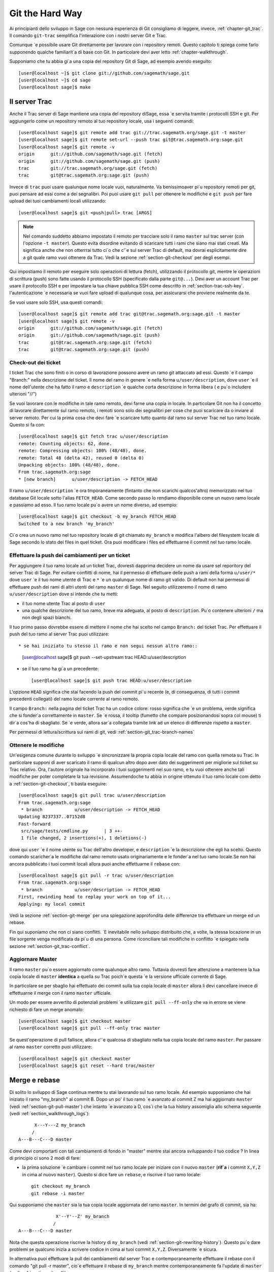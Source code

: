 .. _chapter-manual-git:

================
Git the Hard Way
================

Ai principianti dello sviluppo in Sage con nessuna esperienza di Git consigliamo di leggere, invece, :ref:`chapter-git_trac`. Il comando ``git-trac`` semplifica l'interazione con i nostri server Git e Trac.

Comunque \`e possibile usare Git direttamente per lavorare con i repository remoti. Questo capitolo ti spiega come farlo supponendo qualche familiarit\`a di base con Git. In particolare devi aver letto :ref:`chapter-walkthrough`.

Supponiamo che tu abbia gi\`a una copia del repository Git di Sage, ad esempio avendo eseguito::

    [user@localhost ~]$ git clone git://github.com/sagemath/sage.git
    [user@localhost ~]$ cd sage
    [user@localhost sage]$ make

.. _section-git-trac:

Il server Trac
==============

Anche il Trac server di Sage mantiene una copia del repository diSage, essa \`e servita tramite i protocolli SSH e git. Per aggiungerlo come un repository remoto al tuo repository locale, usa i seguenti comandi::

    [user@localhost sage]$ git remote add trac git://trac.sagemath.org/sage.git -t master
    [user@localhost sage]$ git remote set-url --push trac git@trac.sagemath.org:sage.git
    [user@localhost sage]$ git remote -v
    origin      git://github.com/sagemath/sage.git (fetch)
    origin      git://github.com/sagemath/sage.git (push)
    trac        git://trac.sagemath.org/sage.git (fetch)
    trac        git@trac.sagemath.org:sage.git (push)

Invece di ``trac`` puoi usare qualunque nome locale vuoi, naturalmente. Va benissimoaver pi\`u repository remoti per git, puoi pensare ad essi come a dei segnalibri. Poi puoi usare ``git pull`` per ottenere le modifiche e ``git push`` per fare upload dei tuoi cambiamenti locali utilizzando::

    [user@localhost sage]$ git <push|pull> trac [ARGS]

.. note::
   
    Nel comando suddetto abbiamo impostato il remoto per tracciare solo
    il ramo ``master`` sul trac server (con l'opzione ``-t master``).
    Questo evita disordine evitando di scaricare tutti i rami che siano
    mai stati creati. Ma significa anche che non otterrrai tutto ci\`o
    che c'\`e sul server Trac di default, ma dovrai esplicitamente dire
    a git quale ramo vuoi ottenere da Trac. Vedi la sezione :ref:`section-git-checkout`
    per degli esempi.

Qui impostiamo il remoto per eseguire solo operazioni di lettura (fetch), utilizzando il protocollo git, mentre le operazioni di scrittura (push) sono fatte usando il protocollo SSH (specificato dalla parte ``git@...``). Devi aver un account Trac per usare il protocollo SSH e per impostare la tua chiave pubblica SSH come descritto in :ref:`section-trac-ssh-key`. l'autenticazione  \`e necessaria se vuoi fare upload di qualunque cosa, per assicurarsi che proviene realmente da te.

Se vuoi usare solo SSH, usa questi comandi::

    [user@localhost sage]$ git remote add trac git@trac.sagemath.org:sage.git -t master
    [user@localhost sage]$ git remote -v
    origin      git://github.com/sagemath/sage.git (fetch)
    origin      git://github.com/sagemath/sage.git (push)
    trac        git@trac.sagemath.org:sage.git (fetch)
    trac        git@trac.sagemath.org:sage.git (push)


.. _section-git-checkout:

Check-out dei ticket
--------------------


I ticket Trac che sono finiti o in corso di lavorazione possono avere un ramo git attaccato ad essi. Questo \`e il campo "Branch:" nella descrizione del ticket. Il nome del ramo in genere \`e nella forma ``u/user/description``, dove ``user`` \`e il nome dell'utente che ha fatto il ramo e ``description`` \`e qualche corta descrizione in forma libera ( e pu\`o includere ulterioni "//")

Se vuoi lavorare con le modifiche in tale ramo remoto, devi farne una copia in locale. In particolare Git non ha il concetto di lavorare direttamente sul ramo remoto, i remoti sono solo dei segnalibri per cose che puoi scaricare da o inviare al server remoto. Per cui la prima cosa che devi fare \`e scaricare tutto quanto dal ramo sul server Trac nel tuo ramo locale. Questo si fa con::

    [user@localhost sage]$ git fetch trac u/user/description
    remote: Counting objects: 62, done.
    remote: Compressing objects: 100% (48/48), done.
    remote: Total 48 (delta 42), reused 0 (delta 0)
    Unpacking objects: 100% (48/48), done.
    From trac.sagemath.org:sage
    * [new branch]      u/user/description -> FETCH_HEAD

Il ramo ``u/user/description`` \`e ora tmporaneamente (fintanto che non scarichi qualcos'altro) memorizzato nel tuo database Git locale sotto l'alias ``FETCH_HEAD``. Come secondo passo lo rendiamo disponibile come un nuovo ramo locale e passiamo ad esso. Il tuo ramo locale pu\`o avere un nome diverso, ad esempio::

    [user@localhost sage]$ git checkout -b my_branch FETCH_HEAD
    Switched to a new branch 'my_branch'

Ci\`o crea un nuovo ramo nel tuo repository locale di git chiamato ``my_branch`` e modifica l'albero del filesystem locale di Sage secondo lo stato dei files in quel ticket. Ora puoi modificare i files ed effettuarne il commit nel tuo ramo locale.


.. _section-git-push:

Effettuare la push dei cambiamenti per un ticket
------------------------------------------------

Per aggiungere il tuo ramo locale ad un ticket Trac, dovresti dapprima decidere un nome da usare sel reporitory del server Trac di Sage. Per evitare conflitti di nome, hai il permesso di effettuare delle push a rami della forma ``u/user/*`` dove ``user`` \`e il tuo nome utente di Trac e ``*`` \`e un qualunque nome di ramo git valido. Di default non hai permessi di effettuare push dei rami di altri utenti del ramo ``master`` di Sage. Nel seguito utilizzeremo il nome di ramo ``u/user/description`` dove si intende che tu metti:

* il tuo nome utente Trac al posto di ``user``

* una qualche descrizione del tuo ramo, breve ma adeguata, al posto di ``description``. Pu\`o contenere ulterioni ``/`` ma non degli spazi bianchi.

Il tuo primo passo dovrebbe essere di mettere il nome che hai scelto nel campo ``Branch:`` del ticket Trac. Per effettuare il push del tuo ramo al server Trac puoi utilizzare::

* se hai iniziato tu stesso il ramo e non segui nessun altro ramo::

    [user@localhost sage]$ git push --set-upstream trac HEAD:u/user/description

* se il tuo ramo ha gi\`a un precedente::

    [user@localhost sage]$ git push trac HEAD:u/user/description

L'opzione ``HEAD`` significa che stai facendo la push del commit pi\`u recente (e, di conseguenza, di tutti i commit precedenti collegati) del ramo locale corrente al ramo remoto.

Il campo ``Branch:`` nella pagina del ticket Trac ha un codice colore: rosso significa che \`e un problema, verde significa che si fonder\`a correttamente in ``master``. Se \`e rossa, il tooltip (fumetto che compare posizionandosi sopra col mouse) ti dir\`a cos'ha di sbagliato. Se \`e verde, allora sar\`a collegata tramite link ad un elenco di differenze rispetto a ``master``.

Per permessi di lettura/scrittura sui rami di git, vedi :ref:`section-git_trac-branch-names`


.. _section-git-pull:

Ottenere le modifiche
---------------------

Un'esigenza comune durante lo sviluppo \`e sincronizzare la propria copia locale del ramo con quella remota su Trac. In particolare supponi di aver scaricato il ramo di qualcun altro dopo aver dato dei suggerimenti per migliorie sul ticket su Trac relativo. Ora, l'autore originale ha incorporato i tuoi suggerimenti nel suo ramo, e tu vuoi ottenere anche tali modifiche per poter completare la tua revisione. Assumendoche tu abbia in origine ottenuto il tuo ramo locale com detto a :ref:`section-git-checkout`, ti basta eseguire::

    [user@localhost sage]$ git pull trac u/user/description
    From trac.sagemath.org:sage
     * branch            u/user/description -> FETCH_HEAD
    Updating 8237337..07152d8
    Fast-forward
     src/sage/tests/cmdline.py      | 3 ++-
     1 file changed, 2 insertions(+), 1 deletions(-)

dove qui ``user`` \`e il nome utente su Trac dell'altro developer, e ``description`` \`e la descrizione che egli ha scelto. Questo comando scaricher\`a le modifiche dal ramo remoto usato originariamente e le fonder\`a nel tuo ramo locale.Se non hai ancora pubblicato i tuoi commit locali allora puoi anche effettuarne il ``rebase`` con::

    [user@localhost sage]$ git pull -r trac u/user/description
    From trac.sagemath.org:sage
     * branch            u/user/description -> FETCH_HEAD
    First, rewinding head to replay your work on top of it...
    Applying: my local commit

Vedi la sezione :ref:`section-git-merge` per una spiegazione approfondita delle differenze tra effettuare un merge ed un rebase.

Fin qui suponiamo che non ci siano conflitti. \`E inevitabile nello sviluppo distribuito che, a volte, la stessa locazione in un file sorgente venga modificata da pi\`u di una persona. Come riconciliare tali modifiche in conflitto \`e spiegato nella sezione :ref:`section-git_trac-conflict`.


.. _section-git-pull-master:

Aggiornare Master
-----------------

Il ramo ``master`` pu\`o essere aggiornato come qualunque altro ramo. Tuttavia dovresti fare attenzione a mantenere la tua copia locale di ``master`` **identica** a quella su Trac poich\`e questa \`e la versione ufficiale corrente di Sage.

In particolare se per sbaglio hai effettuato dei commit sulla tua copia locale di ``master`` allora li devi cancellare invece di effettuarne il merge con il ramo ``master`` ufficiale.

Un modo per essere avvertito di potenziali problemi \`e utilizzare ``git pull --ff-only`` che va in errore se viene richiesto di fare un merge anomalo::

    [user@localhost sage]$ git checkout master
    [user@localhost sage]$ git pull --ff-only trac master

Se quest'operazione di pull fallisce, allora c'\`e qualcosa di sbagliato nella tua copia locale del ramo ``master``. Per passare al ramo ``master`` corretto puoi utilizzare::

    [user@localhost sage]$ git checkout master
    [user@localhost sage]$ git reset --hard trac/master


.. _section-git-merge:

Merge e rebase
==============

Di solito lo sviluppo di Sage continua mentre tu stai lavorando sul tuo ramo locale. Ad esempio supponiamo che hai iniziato il ramo "my_branch" al commit B. Dopo un po' il tuo ramo \`e avanzato al commit Z ma hai aggiornato ``master`` (vedi :ref:`section-git-pull-master`) che intanto \`e avanzato a D, cos\`i che la tua history assomiglia allo schema seguente (vedi :ref:`section_walkthrough_logs`)::

                     X---Y---Z my_branch
                    /
               A---B---C---D master

Come devi comportarti con tali cambiamenti di fondo in "master" mentre stai ancora sviluppando il tuo codice ? In linea di principio ci sono 2 modi di fare:

* la prima soluzione \`e cambiare i commit nel tuo ramo locale per iniziare con il nuovo ``master`` (**rif\`a** i commit ``X,Y,Z`` in cima al nuovo ``master``). Questo si dice fare un ``rebase``, e riscrive il tuo ramo locale::

      git checkout my_branch
      git rebase -i master

Qui supponiamo che ``master`` sia la tua copia locale aggiornata del ramo ``master``. In termini del grafo di commit, sia ha::

                             X'--Y'--Z' my_branch
                            /
               A---B---C---D master

Nota che questa operazione riscrive la history di ``my_branch`` (vedi :ref:`section-git-rewriting-history`). Questo pu\`o dare problemi se qualcuno inizia a scrivere codice in cima ai tuoi commit ``X,Y,Z``. Diversamente \`e sicura.

In alternativa puoi effettuare la pull dei cambiamenti dal server Trac e contemporaneamente effettuare il rebase con il comando "git pull -r master", cio\`e effettuare il rebase di ``my_branch`` mentre contemporaneamente fa l'update di ``master`` (vedi :ref:`section-git-pull`)::

    git checkout my_branch
    git pull -r master

Poich\`e l'hash SHA1 include l'hash del genitore, tutti i commit cambiano. Ci\`o significa che dovresti usare rebase solo quando nessun altro ha utilizzato uno dei tuoi commit X,Y,Z per basarci sopra il suo sviluppo.

* l'altra soluzione \`e non cambiare alcun commit ed invece creare un nuovo commit di merge W che acquisisca le modifiche del nuovo ``master`` (un ulteriore commit sopra le 2 modifiche). Questo \`e chiamato merge, e fonde il tuo ramo corrente con un altro ramo::

      git checkout my_branch
      git merge master

In termini del grafo di commit, sia ha::

                     X---Y---Z---W my_branch
                    /           /
               A---B---C-------D master

Qui supponiamo che ``master`` sia la tua copia locale aggiornata del ramo ``master``.

Il lato negativo \`e che introduce un commit extra di merge che non ci sarebbe se utilizzi rebase. Ma questo \`e anche il vantaggio di fare il merge: nessuno dei commit esistenti \`e cambiato, semplicemente viene effettuato un nuovo commit (e quindi non viene riscritta la history). Di tale commit addizionale si fa poi facilmente la push sul repository Git, e lo si distribuisce facilmente ai tuoi collaboaratori.

In alternativa puoi effettuare la pull dei cambiamenti dal server Trac e contemporaneamente fonderli nel ramo corrente (vedi :ref:`section-git-pull`) con::

    git checkout my_branch
    git pull master

In linea di massima, **se non sai cosa fare, fai un merge**. Le controindicazioni di un rebase possono essere realmente gravi per gli altri sviluppatori mentre le controindicazioni di un merge sono minime. Come ultimo, e pi\`u importante suggerimento, **non fare niente che non sia necessario**. Non c'\`e problema se il tuo ramo rimane indietro rispetto al ramo principale. Preoccupati solo di sviluppare la tua funzionalit\`a. Trac ti avvertir\`a se non pu\`o effettuare un merge privo di problemi con il ramo ``master`` attraverso il colore del campo "Branch:", e il robot delle patch (blob colorato sul ticket Trac, vedi :ref:`section-trac-fields`) verificher\`a se il tuo ramo funziona ancora sul ``master`` corrente. A meno che tu non abbia proprio bisogno di una funzionalit\`a che \`e solo disponibile nel ``master`` corrente, o che vi sia un conflitto con il ``master`` corrente, non c'\`e alcuna necessit\`a da parte tua di fare alcunch\`e.


.. _section-git-mergetool:

Strumenti per il merge
======================

Nella sezione :ref:`section-git_trac-conflict` abbiamo gi\`a visto come gestire i conflitti modificando il file con i marcatori di conflitto. Questa \`e spesso la soluzione migliore. Tuttavia per conflitti pi\`u complessi vi \`e uno spettro di programmi specializzati che possono aiutarti ad identicare i conflitti. Dal momento che il marcatore di conflitti include l'hash del pi\`u recente genitore comune, puoi usare un confronto a tre::

    [alice@laptop]$ git mergetool

    This message is displayed because 'merge.tool' is not configured.
    See 'git mergetool --tool-help' or 'git help config' for more details.
    'git mergetool' will now attempt to use one of the following tools:
    meld opendiff kdiff3 [...] merge araxis bc3 codecompare emerge vimdiff
    Merging:
    fibonacci.py

    Normal merge conflict for 'fibonacci.py':
      {local}: modified file
      {remote}: modified file
    Hit return to start merge resolution tool (meld):

Se non hai gi\`a uno strumento preferito di merge ti suggeriemo di provare `meld
<http://meldmerge.org/>`_ (\`e cross-platform). Il risultato appare nelle seguente figura.

.. image:: static/meld-screenshot.png

Il file in mezzo \`e il genitore comune pi\`u recente; sulla destra c'\`e la versione di Bob e sulla sinistra la versione che va in conflitto, di Alice. Facendo click sulla freccia si muove il cambiamente evidenziato al file nella finestra adiacente.

